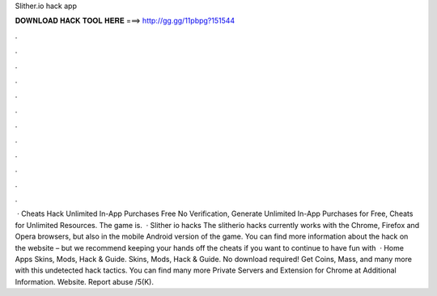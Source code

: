 Slither.io hack app

𝐃𝐎𝐖𝐍𝐋𝐎𝐀𝐃 𝐇𝐀𝐂𝐊 𝐓𝐎𝐎𝐋 𝐇𝐄𝐑𝐄 ===> http://gg.gg/11pbpg?151544

.

.

.

.

.

.

.

.

.

.

.

.

 ·  Cheats Hack Unlimited In-App Purchases Free No Verification, Generate Unlimited In-App Purchases for  Free,  Cheats for Unlimited Resources.  The game is.  · Slither io hacks The slitherio hacks currently works with the Chrome, Firefox and Opera browsers, but also in the mobile Android version of the game. You can find more information about the hack on the  website – but we recommend keeping your hands off the cheats if you want to continue to have fun with   · Home Apps  Skins, Mods, Hack & Guide.  Skins, Mods, Hack & Guide. No download required! Get Coins, Mass, and many more with this undetected hack  tactics. You can find many more  Private Servers and Extension for Chrome at  Additional Information. Website. Report abuse /5(K).